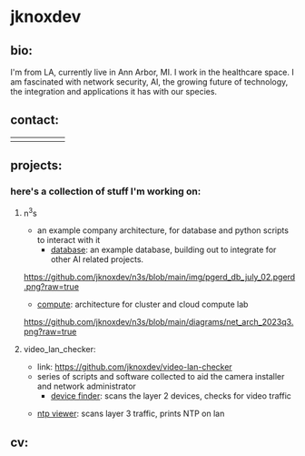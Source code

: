 #+OPTIONS: ^:{}
* jknoxdev
** bio:
I'm from LA, currently live in Ann Arbor, MI. I work in the 
healthcare space. I am fascinated with network security, AI, the
growing future of technology, the integration and applications it
has with our species. 
** contact:
   
| [[mailto:justin.knox@posteo.de][./img/logos/email.png]]  | [[ https://discord.gg/gVjgHvMy][./img/logos/discord.png]] | [[https://linkedin.com/in/justintknox][./img/logos/linkedin.png]] | [[https://matrix.to/#/@techbiotic:matrix.org][./img/logos/matrix.png]] | [[https://is.gd/BbZblt][./img/logos/slack.png]] | [[https://stackoverflow.com/users/22162178/justin-k?tab=profile][./img/logos/stackoverflow.png]] |



** projects:
*** here's a collection of stuff I'm working on:
**** n^{3}s
 - an example company architecture, for database and python scripts
   to interact with it
   - [[https://github.com/jknoxdev/n3s/tree/main/database][database]]: an example database, building out to integrate for 
                 other AI related projects.
[[https://github.com/jknoxdev/n3s/blob/main/img/pgerd_db_july_02.pgerd.png?raw=true]]
   - [[https://github.com/jknoxdev/n3s/tree/main/compute][compute]]: architecture for cluster and cloud compute lab
[[https://github.com/jknoxdev/n3s/blob/main/diagrams/net_arch_2023q3.png?raw=true]]
**** video_lan_checker: 
[[https://github.com/jknoxdev/video-lan-checker/raw/main/img/logo_sm.png]]
- link: [[https://github.com/jknoxdev/video-lan-checker]]
- series of scripts and software collected to aid the camera
  installer and network administrator
  - [[https://github.com/jknoxdev/video-lan-checker/blob/main/scanner.py][device finder]]: scans the layer 2 devices, checks for video traffic
[[https://github.com/jknoxdev/video-lan-checker/raw/main/img/scanner.png]]
  - [[https://github.com/jknoxdev/video-lan-checker/tree/main/incubator#ntp_viewer][ntp viewer]]: scans layer 3 traffic, prints NTP on lan
[[https://github.com/jknoxdev/video-lan-checker/raw/main/img/ntp_view-skeleton.png]]

** cv:
 [[./resumes/pdfs/justin_knox-developer.pdf][./img/logos/pdf.png]]


